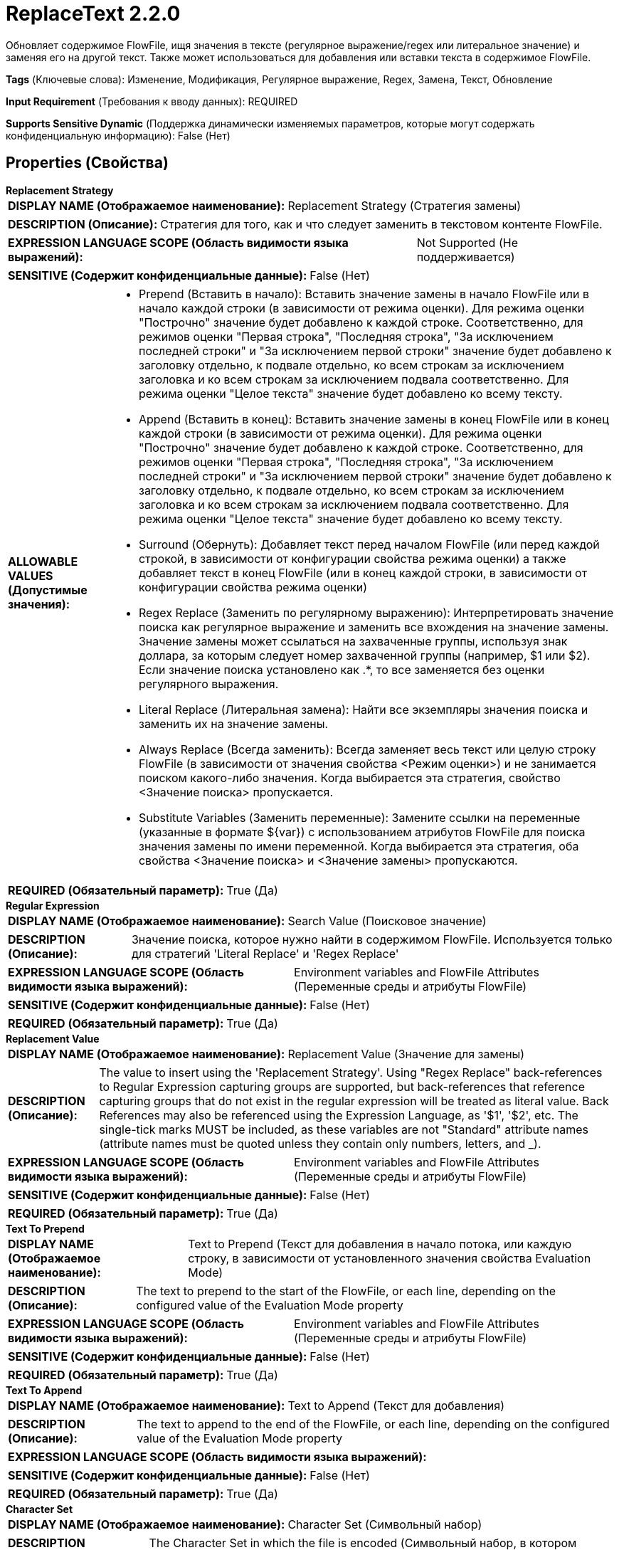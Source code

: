 = ReplaceText 2.2.0

Обновляет содержимое FlowFile, ищя значения в тексте (регулярное выражение/regex или литеральное значение) и заменяя его на другой текст. Также может использоваться для добавления или вставки текста в содержимое FlowFile.

[horizontal]
*Tags* (Ключевые слова):
Изменение, Модификация, Регулярное выражение, Regex, Замена, Текст, Обновление
[horizontal]
*Input Requirement* (Требования к вводу данных):
REQUIRED
[horizontal]
*Supports Sensitive Dynamic* (Поддержка динамически изменяемых параметров, которые могут содержать конфиденциальную информацию):
 False (Нет) 



== Properties (Свойства)


.*Replacement Strategy*
************************************************
[horizontal]
*DISPLAY NAME (Отображаемое наименование):*:: Replacement Strategy (Стратегия замены)

[horizontal]
*DESCRIPTION (Описание):*:: Стратегия для того, как и что следует заменить в текстовом контенте FlowFile.


[horizontal]
*EXPRESSION LANGUAGE SCOPE (Область видимости языка выражений):*:: Not Supported (Не поддерживается)
[horizontal]
*SENSITIVE (Содержит конфиденциальные данные):*::  False (Нет) 

[horizontal]
*ALLOWABLE VALUES (Допустимые значения):*::

* Prepend (Вставить в начало): Вставить значение замены в начало FlowFile или в начало каждой строки (в зависимости от режима оценки). Для режима оценки "Построчно" значение будет добавлено к каждой строке. Соответственно, для режимов оценки "Первая строка", "Последняя строка", "За исключением последней строки" и "За исключением первой строки" значение будет добавлено к заголовку отдельно, к подвале отдельно, ко всем строкам за исключением заголовка и ко всем строкам за исключением подвала соответственно. Для режима оценки "Целое текста" значение будет добавлено ко всему тексту. 

* Append (Вставить в конец): Вставить значение замены в конец FlowFile или в конец каждой строки (в зависимости от режима оценки). Для режима оценки "Построчно" значение будет добавлено к каждой строке. Соответственно, для режимов оценки "Первая строка", "Последняя строка", "За исключением последней строки" и "За исключением первой строки" значение будет добавлено к заголовку отдельно, к подвале отдельно, ко всем строкам за исключением заголовка и ко всем строкам за исключением подвала соответственно. Для режима оценки "Целое текста" значение будет добавлено ко всему тексту. 

* Surround (Обернуть): Добавляет текст перед началом FlowFile (или перед каждой строкой, в зависимости от конфигурации свойства режима оценки) а также добавляет текст в конец FlowFile (или в конец каждой строки, в зависимости от конфигурации свойства режима оценки) 

* Regex Replace (Заменить по регулярному выражению): Интерпретировать значение поиска как регулярное выражение и заменить все вхождения на значение замены. Значение замены может ссылаться на захваченные группы, используя знак доллара, за которым следует номер захваченной группы (например, $1 или $2). Если значение поиска установлено как .*, то все заменяется без оценки регулярного выражения. 

* Literal Replace (Литеральная замена): Найти все экземпляры значения поиска и заменить их на значение замены. 

* Always Replace (Всегда заменить): Всегда заменяет весь текст или целую строку FlowFile (в зависимости от значения свойства <Режим оценки>) и не занимается поиском какого-либо значения. Когда выбирается эта стратегия, свойство <Значение поиска> пропускается. 

* Substitute Variables (Заменить переменные): Замените ссылки на переменные (указанные в формате ${var}) с использованием атрибутов FlowFile для поиска значения замены по имени переменной. Когда выбирается эта стратегия, оба свойства <Значение поиска> и <Значение замены> пропускаются. 


[horizontal]
*REQUIRED (Обязательный параметр):*::  True (Да) 
************************************************
.*Regular Expression*
************************************************
[horizontal]
*DISPLAY NAME (Отображаемое наименование):*:: Search Value (Поисковое значение)

[horizontal]
*DESCRIPTION (Описание):*:: Значение поиска, которое нужно найти в содержимом FlowFile. Используется только для стратегий 'Literal Replace' и 'Regex Replace'


[horizontal]
*EXPRESSION LANGUAGE SCOPE (Область видимости языка выражений):*:: Environment variables and FlowFile Attributes (Переменные среды и атрибуты FlowFile)
[horizontal]
*SENSITIVE (Содержит конфиденциальные данные):*::  False (Нет) 

[horizontal]
*REQUIRED (Обязательный параметр):*::  True (Да) 
************************************************
.*Replacement Value*
************************************************
[horizontal]
*DISPLAY NAME (Отображаемое наименование):*:: Replacement Value (Значение для замены)

[horizontal]
*DESCRIPTION (Описание):*:: The value to insert using the 'Replacement Strategy'. Using "Regex Replace" back-references to Regular Expression capturing groups are supported, but back-references that reference capturing groups that do not exist in the regular expression will be treated as literal value. Back References may also be referenced using the Expression Language, as '$1', '$2', etc. The single-tick marks MUST be included, as these variables are not "Standard" attribute names (attribute names must be quoted unless they contain only numbers, letters, and _).


[horizontal]
*EXPRESSION LANGUAGE SCOPE (Область видимости языка выражений):*:: Environment variables and FlowFile Attributes (Переменные среды и атрибуты FlowFile)
[horizontal]
*SENSITIVE (Содержит конфиденциальные данные):*::  False (Нет) 

[horizontal]
*REQUIRED (Обязательный параметр):*::  True (Да) 
************************************************
.*Text To Prepend*
************************************************
[horizontal]
*DISPLAY NAME (Отображаемое наименование):*:: Text to Prepend (Текст для добавления в начало потока, или каждую строку, в зависимости от установленного значения свойства Evaluation Mode)

[horizontal]
*DESCRIPTION (Описание):*:: The text to prepend to the start of the FlowFile, or each line, depending on the configured value of the Evaluation Mode property


[horizontal]
*EXPRESSION LANGUAGE SCOPE (Область видимости языка выражений):*:: Environment variables and FlowFile Attributes (Переменные среды и атрибуты FlowFile)
[horizontal]
*SENSITIVE (Содержит конфиденциальные данные):*::  False (Нет) 

[horizontal]
*REQUIRED (Обязательный параметр):*::  True (Да) 
************************************************
.*Text To Append*
************************************************
[horizontal]
*DISPLAY NAME (Отображаемое наименование):*:: Text to Append (Текст для добавления)

[horizontal]
*DESCRIPTION (Описание):*:: The text to append to the end of the FlowFile, or each line, depending on the configured value of the Evaluation Mode property


[horizontal]
*EXPRESSION LANGUAGE SCOPE (Область видимости языка выражений):*:: 
[horizontal]
*SENSITIVE (Содержит конфиденциальные данные):*::  False (Нет) 

[horizontal]
*REQUIRED (Обязательный параметр):*::  True (Да) 
************************************************
.*Character Set*
************************************************
[horizontal]
*DISPLAY NAME (Отображаемое наименование):*:: Character Set (Символьный набор)

[horizontal]
*DESCRIPTION (Описание):*:: The Character Set in which the file is encoded (Символьный набор, в котором закодирован файл)


[horizontal]
*EXPRESSION LANGUAGE SCOPE (Область видимости языка выражений):*:: Not Supported (Не поддерживается)
[horizontal]
*SENSITIVE (Содержит конфиденциальные данные):*::  False (Нет) 

[horizontal]
*REQUIRED (Обязательный параметр):*::  True (Да) 
************************************************
.Maximum Buffer Size
************************************************
[horizontal]
*DISPLAY NAME (Отображаемое наименование):*:: Maximum Buffer Size (Максимальный размер буфера)

[horizontal]
*DESCRIPTION (Описание):*:: Указывает максимальное количество данных для буферизации (на файл или на строку, в зависимости от режима оценки) с целью применения замены. Если выбран 'Entire Text' (в режиме оценки) и FlowFile больше этого значения, FlowFile будет направлен в 'failure'. В режиме 'Line-by-Line', если одна строка превышает это значение, FlowFile будет направлен в 'failure'. Поставляется значение по умолчанию 1 MB, в основном для режима 'Entire Text'. В режиме 'Line-by-Line' рекомендуется значение, например, 8 KB или 16 KB. Это значение игнорируется, если свойство <Replacement Strategy> установлено в один из: Append, Prepend, Always Replace


[horizontal]
*EXPRESSION LANGUAGE SCOPE (Область видимости языка выражений):*:: 
[horizontal]
*SENSITIVE (Содержит конфиденциальные данные):*::  False (Нет) 

[horizontal]
*REQUIRED (Обязательный параметр):*::  False (Нет) 
************************************************
.*Evaluation Mode*
************************************************
[horizontal]
*DISPLAY NAME (Отображаемое наименование):*:: Evaluation Mode (Режим оценки)

[horizontal]
*DESCRIPTION (Описание):*:: Запускать 'Стратегию замены' по отдельным строкам (Построчно) или буферизовать всю файл в память (Весь текст) и запустить против него.


[horizontal]
*EXPRESSION LANGUAGE SCOPE (Область видимости языка выражений):*:: Not Supported (Не поддерживается)
[horizontal]
*SENSITIVE (Содержит конфиденциальные данные):*::  False (Нет) 

[horizontal]
*ALLOWABLE VALUES (Допустимые значения):*::

* Line-by-Line (Построчно)

* Entire text (Весь текст)


[horizontal]
*REQUIRED (Обязательный параметр):*::  True (Да) 
************************************************
.Line-By-Line Evaluation Mode
************************************************
[horizontal]
*DISPLAY NAME (Отображаемое наименование):*:: Line-by-Line Evaluation Mode (Режим оценки построчно)

[horizontal]
*DESCRIPTION (Описание):*:: Запускает стратегию 'Replacement Strategy' отдельно для каждой строки (построчно) для всех строк в FlowFile, первая строка (заголовок) отдельно, последняя строка (нижний колонтитул) отдельно, за исключением первой строки (заголовка) или за исключением последней строки (нижнего колонтитула).


[horizontal]
*EXPRESSION LANGUAGE SCOPE (Область видимости языка выражений):*:: Not Supported (Не поддерживается)
[horizontal]
*SENSITIVE (Содержит конфиденциальные данные):*::  False (Нет) 

[horizontal]
*ALLOWABLE VALUES (Допустимые значения):*::

* All (Все)

* First-Line (Первая строка)

* Last-Line (Последняя строка)

* Except-First-Line (За исключением первой строки)

* Except-Last-Line (За исключением последней строки)


[horizontal]
*REQUIRED (Обязательный параметр):*::  False (Нет) 
************************************************






=== Системные ресурсы

[cols="1a,2a",options="header",]
|===
|Ресурс |Описание


|MEMORY
|Экземпляр этого компонента может вызвать высокое использование системного ресурса. Множественные экземпляры или настройки высокой конкоррентности могут привести к снижению производительности.

|===





=== Relationships (Связи)

[cols="1a,2a",options="header",]
|===
|Наименование |Описание

|`success`
|FlowFiles, которые были успешно обработаны, направляются в это отношение. Включает как FlowFiles, где текст заменен, так и те, в которых он не был изменён.

|`failure`
|FlowFiles, которые не могли быть обновлены, направляются в это отношение

|===





=== Writes Attributes (Записываемые атрибуты)

[cols="1a,2a",options="header",]
|===
|Наименование |Описание

|`amqp$appId`
|Поле идентификатора приложения из AMQP Message

|===



== Варианты использования
:sectnums:



=== Добавить текст в конец каждой строки в FlowFile


NOTE: 



Ключевые слова::
сырой текст
добавление
строка



.Конфигурация
====
"Evaluation Mode" = "Line-by-Line"
"Replacement Strategy" = "Append"

"Replacement Value" is set to whatever text should be appended to the line.
For example, to insert the text `<fin>` at the end of every line, we would set "Replacement Value" to `<fin>`.
We can also use Expression Language. So to insert the filename at the end of every line, we set "Replacement Value" to `${filename}`

====


=== Добавить текст в начало каждой строки в FlowFile


NOTE: 



Ключевые слова::
сырой текст
вставка в начало
строка



.Конфигурация
====
"Evaluation Mode" = "Line-by-Line"
"Replacement Strategy" = "Prepend"

"Replacement Value" is set to whatever text should be prepended to the line.
For example, to insert the text `<start>` at the beginning of every line, we would set "Replacement Value" to `<start>`.
We can also use Expression Language. So to insert the filename at the beginning of every line, we set "Replacement Value" to `${filename}`

====


=== Заменить каждое вхождение литеральной строки в FlowFile на другой текст


NOTE: 



Ключевые слова::
замена
строка
текст
литерал



.Конфигурация
====
"Evaluation Mode" = "Line-by-Line"
"Replacement Strategy" = "Literal Replace"
"Search Value" is set to whatever text is in the FlowFile that needs to be replaced.
"Replacement Value" is set to the text that should replace the current text.

For example, to replace the word "spider" with "arachnid" we set "Search Value" to `spider` and set "Replacement Value" to `arachnid`.

====


=== Преобразовать каждое вхождение литеральной строки в FlowFile


NOTE: 



Ключевые слова::
замена
преобразование
сырой текст



.Конфигурация
====
"Evaluation Mode" = "Line-by-Line"
"Replacement Strategy" = "Regex Replace"
"Search Value" is set to a regular expression that matches the text that should be transformed in a capturing group.
"Replacement Value" is set to a NiFi Expression Language expression that references `$1` (in quotes to escape the reference name).

For example, if we wanted to lowercase any occurrence of WOLF, TIGER, or LION, we would use a "Search Value" of `(WOLF|TIGER|LION)` and a "Replacement Value" of `${'$1':toLower()}`.

====


=== Полностью заменить содержимое FlowFile на конкретный текст


NOTE: 



Ключевые слова::
замена
сырой текст



.Конфигурация
====
"Evaluation Mode" = "Entire text"
"Replacement Strategy" = "Always Replace"

"Replacement Value" is set to the new text that should be written to the FlowFile. This text might include NiFi Expression Language to reference one or more attributes.

====






